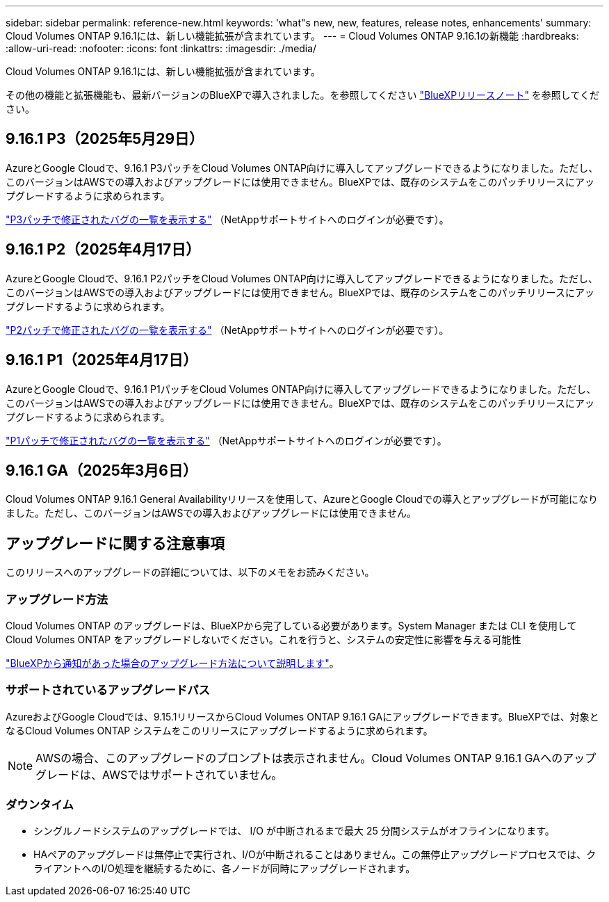 ---
sidebar: sidebar 
permalink: reference-new.html 
keywords: 'what"s new, new, features, release notes, enhancements' 
summary: Cloud Volumes ONTAP 9.16.1には、新しい機能拡張が含まれています。 
---
= Cloud Volumes ONTAP 9.16.1の新機能
:hardbreaks:
:allow-uri-read: 
:nofooter: 
:icons: font
:linkattrs: 
:imagesdir: ./media/


[role="lead"]
Cloud Volumes ONTAP 9.16.1には、新しい機能拡張が含まれています。

その他の機能と拡張機能も、最新バージョンのBlueXPで導入されました。を参照してください https://docs.netapp.com/us-en/bluexp-cloud-volumes-ontap/whats-new.html["BlueXPリリースノート"^] を参照してください。



== 9.16.1 P3（2025年5月29日）

AzureとGoogle Cloudで、9.16.1 P3パッチをCloud Volumes ONTAP向けに導入してアップグレードできるようになりました。ただし、このバージョンはAWSでの導入およびアップグレードには使用できません。BlueXPでは、既存のシステムをこのパッチリリースにアップグレードするように求められます。

link:https://mysupport.netapp.com/site/products/all/details/cloud-volumes-ontap/downloads-tab/download/62632/9.16.1P3["P3パッチで修正されたバグの一覧を表示する"^] （NetAppサポートサイトへのログインが必要です）。



== 9.16.1 P2（2025年4月17日）

AzureとGoogle Cloudで、9.16.1 P2パッチをCloud Volumes ONTAP向けに導入してアップグレードできるようになりました。ただし、このバージョンはAWSでの導入およびアップグレードには使用できません。BlueXPでは、既存のシステムをこのパッチリリースにアップグレードするように求められます。

link:https://mysupport.netapp.com/site/products/all/details/cloud-volumes-ontap/downloads-tab/download/62632/9.16.1P2["P2パッチで修正されたバグの一覧を表示する"^] （NetAppサポートサイトへのログインが必要です）。



== 9.16.1 P1（2025年4月17日）

AzureとGoogle Cloudで、9.16.1 P1パッチをCloud Volumes ONTAP向けに導入してアップグレードできるようになりました。ただし、このバージョンはAWSでの導入およびアップグレードには使用できません。BlueXPでは、既存のシステムをこのパッチリリースにアップグレードするように求められます。

link:https://mysupport.netapp.com/site/products/all/details/cloud-volumes-ontap/downloads-tab/download/62632/9.16.1P1["P1パッチで修正されたバグの一覧を表示する"^] （NetAppサポートサイトへのログインが必要です）。



== 9.16.1 GA（2025年3月6日）

Cloud Volumes ONTAP 9.16.1 General Availabilityリリースを使用して、AzureとGoogle Cloudでの導入とアップグレードが可能になりました。ただし、このバージョンはAWSでの導入およびアップグレードには使用できません。



== アップグレードに関する注意事項

このリリースへのアップグレードの詳細については、以下のメモをお読みください。



=== アップグレード方法

Cloud Volumes ONTAP のアップグレードは、BlueXPから完了している必要があります。System Manager または CLI を使用して Cloud Volumes ONTAP をアップグレードしないでください。これを行うと、システムの安定性に影響を与える可能性

link:http://docs.netapp.com/us-en/bluexp-cloud-volumes-ontap/task-updating-ontap-cloud.html["BlueXPから通知があった場合のアップグレード方法について説明します"^]。



=== サポートされているアップグレードパス

AzureおよびGoogle Cloudでは、9.15.1リリースからCloud Volumes ONTAP 9.16.1 GAにアップグレードできます。BlueXPでは、対象となるCloud Volumes ONTAP システムをこのリリースにアップグレードするように求められます。


NOTE: AWSの場合、このアップグレードのプロンプトは表示されません。Cloud Volumes ONTAP 9.16.1 GAへのアップグレードは、AWSではサポートされていません。



=== ダウンタイム

* シングルノードシステムのアップグレードでは、 I/O が中断されるまで最大 25 分間システムがオフラインになります。
* HAペアのアップグレードは無停止で実行され、I/Oが中断されることはありません。この無停止アップグレードプロセスでは、クライアントへのI/O処理を継続するために、各ノードが同時にアップグレードされます。

